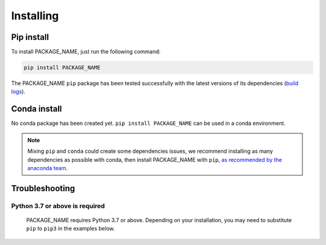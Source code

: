 .. _installing:

Installing
==========


Pip install
-----------

To install PACKAGE_NAME, just run the following command:

.. code-block:: bash

  pip install PACKAGE_NAME

The PACKAGE_NAME ``pip`` package has been tested successfully with the latest versions of
its dependencies (`build logs <https://github.com/PROJECT/PACKAGE_NAME/PATH/TO/test-and-release.yml>`_).

Conda install
-------------

No conda package has been created yet.
``pip install PACKAGE_NAME`` can be used in a conda environment.

.. note::

  Mixing ``pip`` and ``conda`` could create some dependencies issues,
  we recommend installing as many dependencies as possible with conda,
  then install PACKAGE_NAME with ``pip``, `as recommended by the anaconda team
  <https://www.anaconda.com/blog/using-pip-in-a-conda-environment>`_.


Troubleshooting
---------------

Python 3.7 or above is required
~~~~~~~~~~~~~~~~~~~~~~~~~~~~~~~

  PACKAGE_NAME requires Python 3.7 or above. Depending on your installation,
  you may need to substitute ``pip`` to ``pip3`` in the examples below.


